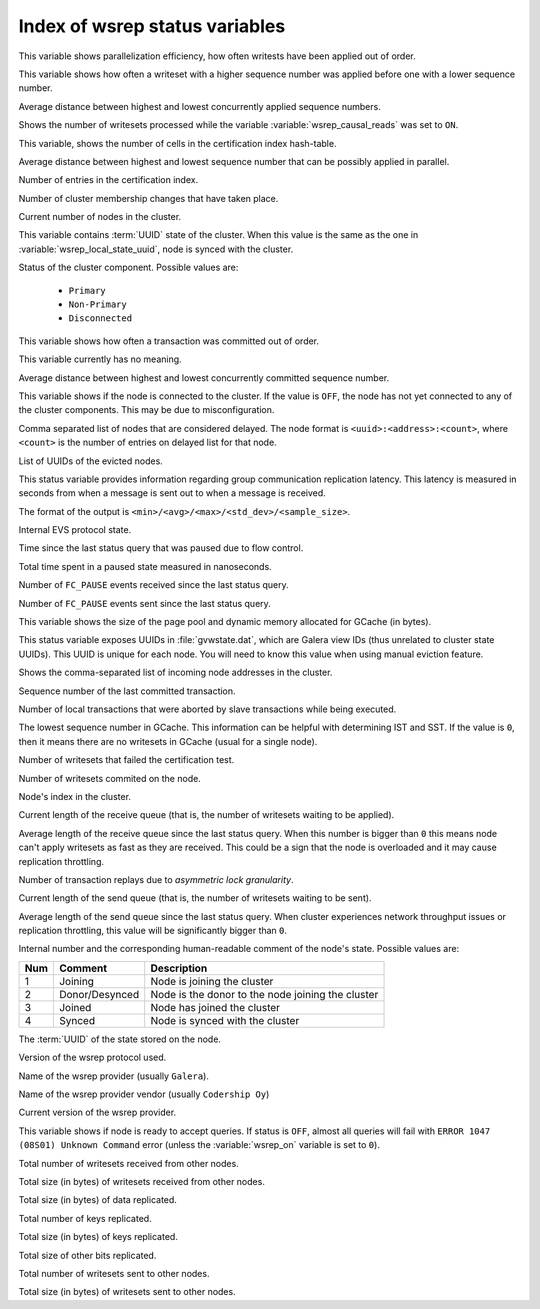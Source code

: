 .. _wsrep_status_index:

===============================
Index of wsrep status variables
===============================

.. variable:: wsrep_apply_oooe

This variable shows parallelization efficiency, how often writests have been
applied out of order.

.. variable:: wsrep_apply_oool

This variable shows how often a writeset with a higher sequence number was
applied before one with a lower sequence number.

.. variable:: wsrep_apply_window

Average distance between highest and lowest concurrently applied sequence
numbers.

.. variable:: wsrep_causal_reads_

Shows the number of writesets processed while the variable
:variable:`wsrep_causal_reads` was set to ``ON``.

.. variable:: wsrep_cert_bucket_count

This variable, shows the number of cells in the certification index
hash-table.

.. variable:: wsrep_cert_deps_distance

Average distance between highest and lowest sequence number that can be
possibly applied in parallel.

.. variable:: wsrep_cert_index_size

Number of entries in the certification index.

.. variable:: wsrep_cluster_conf_id

Number of cluster membership changes that have taken place.

.. variable:: wsrep_cluster_size

Current number of nodes in the cluster.

.. variable:: wsrep_cluster_state_uuid

This variable contains :term:`UUID` state of the cluster. When this value is
the same as the one in :variable:`wsrep_local_state_uuid`, node is synced with
the cluster.

.. variable:: wsrep_cluster_status

Status of the cluster component. Possible values are:

  * ``Primary``
  * ``Non-Primary``
  * ``Disconnected``

.. variable:: wsrep_commit_oooe

This variable shows how often a transaction was committed out of order.

.. variable:: wsrep_commit_oool

This variable currently has no meaning.

.. variable:: wsrep_commit_window

Average distance between highest and lowest concurrently committed sequence
number.

.. variable:: wsrep_connected

This variable shows if the node is connected to the cluster. If the value is
``OFF``, the node has not yet connected to any of the cluster components. This
may be due to misconfiguration.

.. variable:: wsrep_evs_delayed

Comma separated list of nodes that are considered delayed. The node format is
``<uuid>:<address>:<count>``, where ``<count>`` is the number of entries on
delayed list for that node.

.. variable:: wsrep_evs_evict_list

List of UUIDs of the evicted nodes.

.. variable:: wsrep_evs_repl_latency

This status variable provides information regarding group communication
replication latency. This latency is measured in seconds from when a message is
sent out to when a message is received.

The format of the output is ``<min>/<avg>/<max>/<std_dev>/<sample_size>``.

.. variable:: wsrep_evs_state

Internal EVS protocol state.

.. variable:: wsrep_flow_control_paused

Time since the last status query that was paused due to flow control.

.. variable:: wsrep_flow_control_paused_ns

Total time spent in a paused state measured in nanoseconds.

.. variable:: wsrep_flow_control_recv

Number of ``FC_PAUSE`` events received since the last status query.

.. variable:: wsrep_flow_control_sent

Number of ``FC_PAUSE`` events sent since the last status query.

.. variable:: wsrep_gcache_pool_size

This variable shows the size of the page pool and dynamic memory allocated for
GCache (in bytes).

.. variable:: wsrep_gcomm_uuid

This status variable exposes UUIDs in :file:`gvwstate.dat`, which are Galera
view IDs (thus unrelated to cluster state UUIDs). This UUID is unique for each
node. You will need to know this value when using manual eviction feature.

.. variable:: wsrep_incoming_addresses

Shows the comma-separated list of incoming node addresses in the cluster.

.. variable:: wsrep_last_committed

Sequence number of the last committed transaction.

.. variable:: wsrep_local_bf_aborts

Number of local transactions that were aborted by slave transactions while
being executed.

.. variable:: wsrep_local_cached_downto

The lowest sequence number in GCache. This information can be helpful with
determining IST and SST. If the value is ``0``, then it means there are no
writesets in GCache (usual for a single node).

.. variable:: wsrep_local_cert_failures

Number of writesets that failed the certification test.

.. variable:: wsrep_local_commits

Number of writesets commited on the node.

.. variable:: wsrep_local_index

Node's index in the cluster.

.. variable:: wsrep_local_recv_queue

Current length of the receive queue (that is, the number of writesets waiting
to be applied).

.. variable:: wsrep_local_recv_queue_avg

Average length of the receive queue since the last status query. When this
number is bigger than ``0`` this means node can't apply writesets as fast as
they are received. This could be a sign that the node is overloaded and it may
cause replication throttling.

.. variable:: wsrep_local_replays

Number of transaction replays due to *asymmetric lock granularity*.

.. variable:: wsrep_local_send_queue

Current length of the send queue (that is, the number of writesets waiting to
be sent).

.. variable:: wsrep_local_send_queue_avg

Average length of the send queue since the last status query. When cluster
experiences network throughput issues or replication throttling, this value
will be significantly bigger than ``0``.

.. variable:: wsrep_local_state

.. variable:: wsrep_local_state_comment

Internal number and the corresponding human-readable comment of the node's
state. Possible values are:

===== ================ ======================================================
 Num   Comment          Description
===== ================ ======================================================
 1     Joining          Node is joining the cluster
 2     Donor/Desynced   Node is the donor to the node joining the cluster
 3     Joined           Node has joined the cluster
 4     Synced           Node is synced with the cluster
===== ================ ======================================================

.. variable:: wsrep_local_state_uuid

The :term:`UUID` of the state stored on the node.

.. variable:: wsrep_protocol_version

Version of the wsrep protocol used.

.. variable:: wsrep_provider_name

Name of the wsrep provider (usually ``Galera``).

.. variable:: wsrep_provider_vendor

Name of the wsrep provider vendor (usually ``Codership Oy``)

.. variable:: wsrep_provider_version

Current version of the wsrep provider.

.. variable:: wsrep_ready

This variable shows if node is ready to accept queries. If status is ``OFF``,
almost all queries will fail with ``ERROR 1047 (08S01) Unknown Command`` error
(unless the :variable:`wsrep_on` variable is set to ``0``).

.. variable:: wsrep_received

Total number of writesets received from other nodes.

.. variable:: wsrep_received_bytes

Total size (in bytes) of writesets received from other nodes.

.. variable:: wsrep_repl_data_bytes

Total size (in bytes) of data replicated.

.. variable:: wsrep_repl_keys

Total number of keys replicated.

.. variable:: wsrep_repl_keys_bytes

Total size (in bytes) of keys replicated.

.. variable:: wsrep_repl_other_bytes

Total size of other bits replicated.

.. variable:: wsrep_replicated

Total number of writesets sent to other nodes.

.. variable:: wsrep_replicated_bytes

Total size (in bytes) of writesets sent to other nodes.
